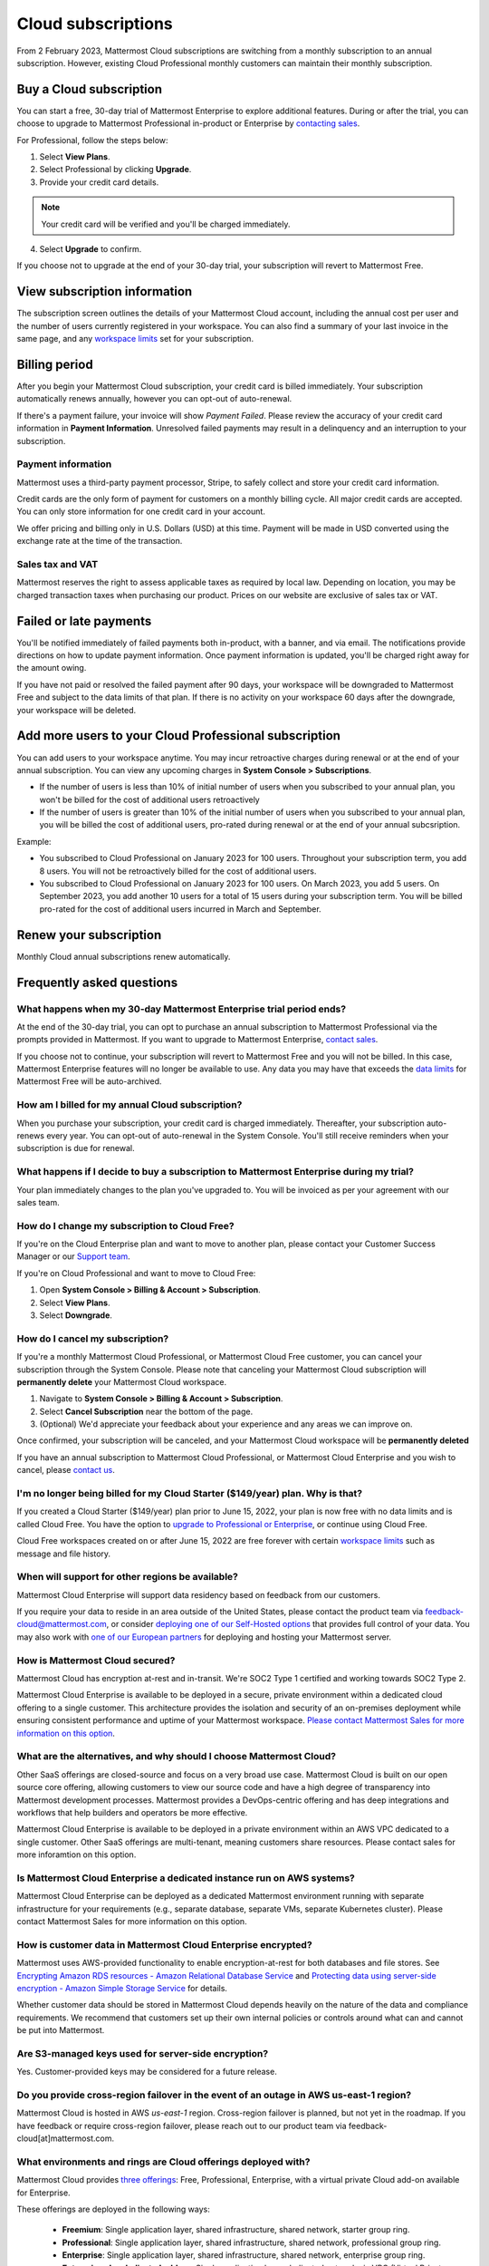 Cloud subscriptions
===================

From 2 February 2023, Mattermost Cloud subscriptions are switching from a monthly subscription to an annual subscription. However, existing Cloud Professional monthly customers can maintain their monthly subscription.

Buy a Cloud subscription
------------------------

You can start a free, 30-day trial of Mattermost Enterprise to explore additional features. During or after the trial, you can choose to upgrade to Mattermost Professional in-product or Enterprise by `contacting sales <https://mattermost.com/contact-sales/>`__.

For Professional, follow the steps below:

1. Select **View Plans**.
2. Select Professional by clicking **Upgrade**.
3. Provide your credit card details.

.. note::
  
  Your credit card will be verified and you'll be charged immediately.
  
4. Select **Upgrade** to confirm.

If you choose not to upgrade at the end of your 30-day trial, your subscription will revert to Mattermost Free.

View subscription information
-----------------------------

The subscription screen outlines the details of your Mattermost Cloud account, including the annual cost per user and the number of users currently registered in your workspace. You can also find a summary of your last invoice in the same page, and any `workspace limits </onboard/mattermost-limits.html>`__ set for your subscription.

Billing period
--------------

After you begin your Mattermost Cloud subscription, your credit card is billed immediately. Your subscription automatically renews annually, however you can opt-out of auto-renewal.

If there's a payment failure, your invoice will show *Payment Failed*. Please review the accuracy of your credit card information in **Payment Information**. Unresolved failed payments may result in a delinquency and an interruption to your subscription.

Payment information
~~~~~~~~~~~~~~~~~~~

Mattermost uses a third-party payment processor, Stripe, to safely collect and store your credit card information. 

Credit cards are the only form of payment for customers on a monthly billing cycle. All major credit cards are accepted. You can only store information for one credit card in your account.

We offer pricing and billing only in U.S. Dollars (USD) at this time. Payment will be made in USD converted using the exchange rate at the time of the transaction.

Sales tax and VAT
~~~~~~~~~~~~~~~~~

Mattermost reserves the right to assess applicable taxes as required by local law. Depending on location, you may be charged transaction taxes when purchasing our product. Prices on our website are exclusive of sales tax or VAT.

Failed or late payments
-----------------------

You'll be notified immediately of failed payments both in-product, with a banner, and via email. The notifications provide directions on how to update payment information. Once payment information is updated, you'll be charged right away for the amount owing.

If you have not paid or resolved the failed payment after 90 days, your workspace will be downgraded to Mattermost Free and subject to the data limits of that plan. If there is no activity on your workspace 60 days after the downgrade, your workspace will be deleted.

Add more users to your Cloud Professional subscription
------------------------------------------------------

You can add users to your workspace anytime. You may incur retroactive charges during renewal or at the end of your annual subscription. You can view any upcoming charges in **System Console > Subscriptions**.

- If the number of users is less than 10% of initial number of users when you subscribed to your annual plan, you won't be billed for the cost of additional users retroactively
- If the number of users is greater than 10% of the initial number of users when you subscribed to your annual plan, you will be billed the cost of additional users, pro-rated during renewal or at the end of your annual subcsription.

Example:

- You subscribed to Cloud Professional on January 2023 for 100 users. Throughout your subscription term, you add 8 users. You will not be retroactively billed for the cost of additional users.
- You subscribed to Cloud Professional on January 2023 for 100 users. On March 2023, you add 5 users. On September 2023, you add another 10 users for a total of 15 users during your subscription term. You will be billed pro-rated for the cost of additional users incurred in March and September.

Renew your subscription
-----------------------

Monthly Cloud annual subscriptions renew automatically.

Frequently asked questions
---------------------------

What happens when my 30-day Mattermost Enterprise trial period ends?
~~~~~~~~~~~~~~~~~~~~~~~~~~~~~~~~~~~~~~~~~~~~~~~~~~~~~~~~~~~~~~~~~~~~

At the end of the 30-day trial, you can opt to purchase an annual subscription to Mattermost Professional via the prompts provided in Mattermost. If you want to upgrade to Mattermost Enterprise, `contact sales <https://mattermost.com/contact-sales/>`__. 

If you choose not to continue, your subscription will revert to Mattermost Free and you will not be billed. In this case, Mattermost Enterprise features will no longer be available to use. Any data you may have that exceeds the `data limits </onboard/mattermost-limits.html>`_ for Mattermost Free will be auto-archived.

How am I billed for my annual Cloud subscription?
~~~~~~~~~~~~~~~~~~~~~~~~~~~~~~~~~~~~~~~~~~~~~~~~~

When you purchase your subscription, your credit card is charged immediately. Thereafter, your subscription auto-renews every year. You can opt-out of auto-renewal in the System Console. You'll still receive reminders when your subscription is due for renewal.

What happens if I decide to buy a subscription to Mattermost Enterprise during my trial?
~~~~~~~~~~~~~~~~~~~~~~~~~~~~~~~~~~~~~~~~~~~~~~~~~~~~~~~~~~~~~~~~~~~~~~~~~~~~~~~~~~~~~~~~

Your plan immediately changes to the plan you've upgraded to. You will be invoiced as per your agreement with our sales team.

How do I change my subscription to Cloud Free?
~~~~~~~~~~~~~~~~~~~~~~~~~~~~~~~~~~~~~~~~~~~~~~

If you're on the Cloud Enterprise plan and want to move to another plan, please contact your Customer Success Manager or our `Support team <mailto:support@mattermost.com>`_.

If you're on Cloud Professional and want to move to Cloud Free:

1. Open **System Console > Billing & Account > Subscription**.
2. Select **View Plans**.
3. Select **Downgrade**.

How do I cancel my subscription? 
~~~~~~~~~~~~~~~~~~~~~~~~~~~~~~~~

If you're a monthly Mattermost Cloud Professional, or Mattermost Cloud Free customer, you can cancel your subscription through the System Console. Please note that canceling your Mattermost Cloud subscription will **permanently delete** your Mattermost Cloud workspace.

1. Navigate to **System Console > Billing & Account > Subscription**.
2. Select **Cancel Subscription** near the bottom of the page.
3. (Optional) We'd appreciate your feedback about your experience and any areas we can improve on.

Once confirmed, your subscription will be canceled, and your Mattermost Cloud workspace will be **permanently deleted**

If you have an annual subscription to Mattermost Cloud Professional, or Mattermost Cloud Enterprise and you wish to cancel, please `contact us <https://customers.mattermost.com/cloud/contact-us>`__.

I'm no longer being billed for my Cloud Starter ($149/year) plan. Why is that?
~~~~~~~~~~~~~~~~~~~~~~~~~~~~~~~~~~~~~~~~~~~~~~~~~~~~~~~~~~~~~~~~~~~~~~~~~~~~~~~~

If you created a Cloud Starter ($149/year) plan prior to June 15, 2022, your plan is now free with no data limits and is called Cloud Free. You have the option to `upgrade to Professional or Enterprise <https://mattermost.com/pricing/>`__, or continue using Cloud Free.

Cloud Free workspaces created on or after June 15, 2022 are free forever with certain `workspace limits </onboard/mattermost-limits.html#workspace-limits>`__ such as message and file history.

When will support for other regions be available?
~~~~~~~~~~~~~~~~~~~~~~~~~~~~~~~~~~~~~~~~~~~~~~~~~

Mattermost Cloud Enterprise will support data residency based on feedback from our customers.

If you require your data to reside in an area outside of the United States, please contact the product team via `feedback-cloud@mattermost.com <feedback-cloud@mattermost.com>`_, or consider `deploying one of our Self-Hosted options <https://mattermost.com/deploy>`_ that provides full control of your data. You may also work with `one of our European partners <https://mattermost.com/partners>`_ for deploying and hosting your Mattermost server.

How is Mattermost Cloud secured?
~~~~~~~~~~~~~~~~~~~~~~~~~~~~~~~~

Mattermost Cloud has encryption at-rest and in-transit. We're SOC2 Type 1 certified and working towards SOC2 Type 2.

Mattermost Cloud Enterprise is available to be deployed in a secure, private environment within a dedicated cloud offering to a single customer. This architecture provides the isolation and security of an on-premises deployment while ensuring consistent performance and uptime of your Mattermost workspace. `Please contact Mattermost Sales for more information on this option <https://mattermost.com/contact-sales/>`_.

What are the alternatives, and why should I choose Mattermost Cloud?
~~~~~~~~~~~~~~~~~~~~~~~~~~~~~~~~~~~~~~~~~~~~~~~~~~~~~~~~~~~~~~~~~~~~

Other SaaS offerings are closed-source and focus on a very broad use case. Mattermost Cloud is built on our open source core offering, allowing customers to view our source code and have a high degree of transparency into Mattermost development processes. Mattermost provides a DevOps-centric offering and has deep integrations and workflows that help builders and operators be more effective.

Mattermost Cloud Enterprise is available to be deployed in a private environment within an AWS VPC dedicated to a single customer. Other SaaS offerings are multi-tenant, meaning customers share resources. Please contact sales for more inforamtion on this option.

Is Mattermost Cloud Enterprise a dedicated instance run on AWS systems?
~~~~~~~~~~~~~~~~~~~~~~~~~~~~~~~~~~~~~~~~~~~~~~~~~~~~~~~~~~~~~~~~~~~~~~~

Mattermost Cloud Enterprise can be deployed as a dedicated Mattermost environment running with separate infrastructure for your requirements (e.g., separate database, separate VMs, separate Kubernetes cluster). Please contact Mattermost Sales for more information on this option.

How is customer data in Mattermost Cloud Enterprise encrypted?
~~~~~~~~~~~~~~~~~~~~~~~~~~~~~~~~~~~~~~~~~~~~~~~~~~~~~~~~~~~~~~

Mattermost uses AWS-provided functionality to enable encryption-at-rest for both databases and file stores. See `Encrypting Amazon RDS resources - Amazon Relational Database Service <https://docs.aws.amazon.com/AmazonRDS/latest/UserGuide/Overview.Encryption.html>`__ and `Protecting data using server-side encryption - Amazon Simple Storage Service <https://docs.aws.amazon.com/AmazonS3/latest/userguide/serv-side-encryption.html>`__ for details.

Whether customer data should be stored in Mattermost Cloud depends heavily on the nature of the data and compliance requirements. We recommend that customers set up their own internal policies or controls around what can and cannot be put into Mattermost.

Are S3-managed keys used for server-side encryption? 
~~~~~~~~~~~~~~~~~~~~~~~~~~~~~~~~~~~~~~~~~~~~~~~~~~~~

Yes. Customer-provided keys may be considered for a future release. 

Do you provide cross-region failover in the event of an outage in AWS us-east-1 region?
~~~~~~~~~~~~~~~~~~~~~~~~~~~~~~~~~~~~~~~~~~~~~~~~~~~~~~~~~~~~~~~~~~~~~~~~~~~~~~~~~~~~~~~

Mattermost Cloud is hosted in AWS `us-east-1` region. Cross-region failover is planned, but not yet in the roadmap. If you have feedback or require cross-region failover, please reach out to our product team via feedback-cloud[at]mattermost.com.

What environments and rings are Cloud offerings deployed with?
~~~~~~~~~~~~~~~~~~~~~~~~~~~~~~~~~~~~~~~~~~~~~~~~~~~~~~~~~~~~~~~

Mattermost Cloud provides `three offerings <https://mattermost.com/pricing/>`_: Free, Professional, Enterprise, with a virtual private Cloud add-on available for Enterprise.

These offerings are deployed in the following ways:

 - **Freemium**: Single application layer, shared infrastructure, shared network, starter group ring.
 - **Professional**: Single application layer, shared infrastructure, shared network, professional group ring.
 - **Enterprise**: Single application layer, shared infrastructure, shared network, enterprise group ring.
 - **Enterprise plus dedicated add-on**: Single application layer, dedicated network via VPC (Virtual Private Cloud), dedicated infrastructure, enterprise group ring.

